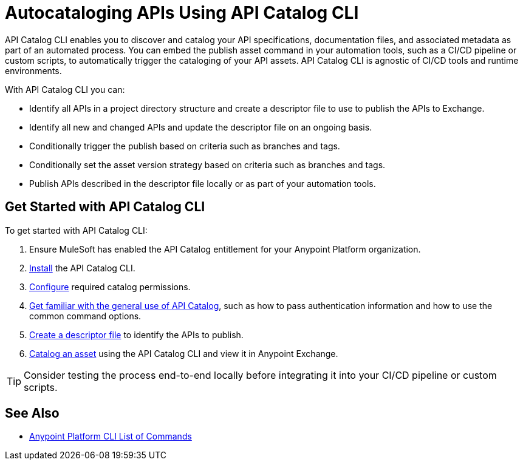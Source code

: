 = Autocataloging APIs Using API Catalog CLI

API Catalog CLI enables you to discover and catalog your API specifications, documentation files, and associated metadata as part of an automated process. You can embed the publish asset command in your automation tools, such as a CI/CD pipeline or custom scripts, to automatically trigger the cataloging of your API assets. API Catalog CLI is agnostic of CI/CD tools and runtime environments.

With API Catalog CLI you can:

* Identify all APIs in a project directory structure and create a descriptor file to use to publish the APIs to Exchange.
* Identify all new and changed APIs and update the descriptor file on an ongoing basis. 
* Conditionally trigger the publish based on criteria such as branches and tags.
* Conditionally set the asset version strategy based on criteria such as branches and tags.
* Publish APIs described in the descriptor file locally or as part of your automation tools.

[[get-started]]
== Get Started with API Catalog CLI

To get started with API Catalog CLI: 

. Ensure MuleSoft has enabled the API Catalog entitlement for your Anypoint Platform organization.
. xref:install-api-catalog-cli.adoc[Install] the API Catalog CLI.
. xref:configure-api-catalog-cli.adoc[Configure] required catalog permissions.
. xref:use-api-catalog-cli.adoc[Get familiar with the general use of API Catalog], such as how to pass authentication information and how to use the common command options.
. xref:create-descriptor-file-cli.adoc[Create a descriptor file] to identify the APIs to publish.
. xref:publish-using-api-catalog-cli.adoc[Catalog an asset] using the API Catalog CLI and view it in Anypoint Exchange.

TIP: Consider testing the process end-to-end locally before integrating it into your CI/CD pipeline or custom scripts. 

== See Also

* xref:4.x@anypoint-cli::anypoint-platform-cli-commands.adoc[Anypoint Platform CLI List of Commands]